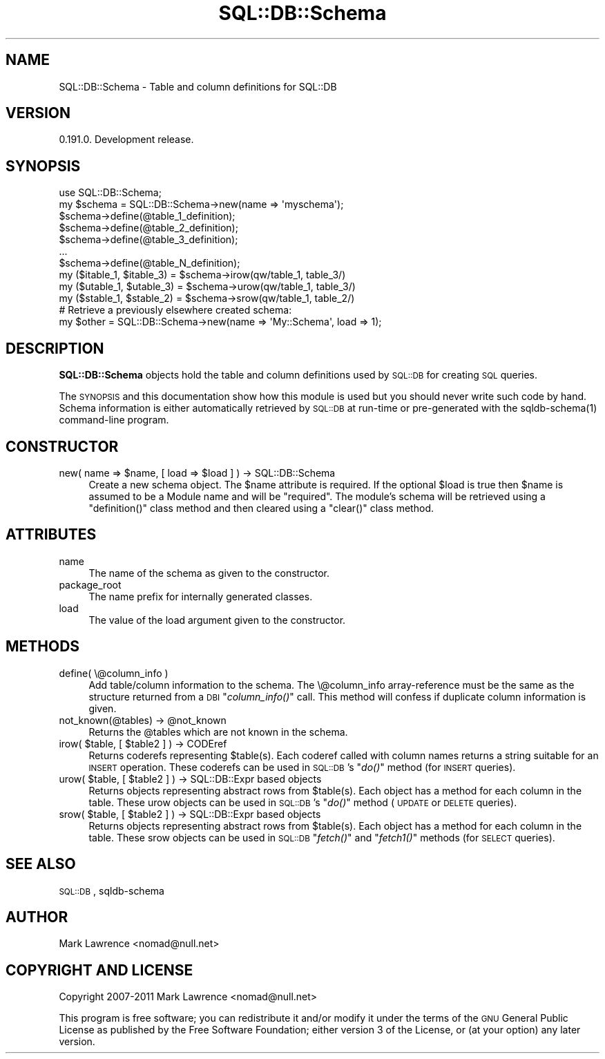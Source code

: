 .\" Automatically generated by Pod::Man 2.23 (Pod::Simple 3.14)
.\"
.\" Standard preamble:
.\" ========================================================================
.de Sp \" Vertical space (when we can't use .PP)
.if t .sp .5v
.if n .sp
..
.de Vb \" Begin verbatim text
.ft CW
.nf
.ne \\$1
..
.de Ve \" End verbatim text
.ft R
.fi
..
.\" Set up some character translations and predefined strings.  \*(-- will
.\" give an unbreakable dash, \*(PI will give pi, \*(L" will give a left
.\" double quote, and \*(R" will give a right double quote.  \*(C+ will
.\" give a nicer C++.  Capital omega is used to do unbreakable dashes and
.\" therefore won't be available.  \*(C` and \*(C' expand to `' in nroff,
.\" nothing in troff, for use with C<>.
.tr \(*W-
.ds C+ C\v'-.1v'\h'-1p'\s-2+\h'-1p'+\s0\v'.1v'\h'-1p'
.ie n \{\
.    ds -- \(*W-
.    ds PI pi
.    if (\n(.H=4u)&(1m=24u) .ds -- \(*W\h'-12u'\(*W\h'-12u'-\" diablo 10 pitch
.    if (\n(.H=4u)&(1m=20u) .ds -- \(*W\h'-12u'\(*W\h'-8u'-\"  diablo 12 pitch
.    ds L" ""
.    ds R" ""
.    ds C` ""
.    ds C' ""
'br\}
.el\{\
.    ds -- \|\(em\|
.    ds PI \(*p
.    ds L" ``
.    ds R" ''
'br\}
.\"
.\" Escape single quotes in literal strings from groff's Unicode transform.
.ie \n(.g .ds Aq \(aq
.el       .ds Aq '
.\"
.\" If the F register is turned on, we'll generate index entries on stderr for
.\" titles (.TH), headers (.SH), subsections (.SS), items (.Ip), and index
.\" entries marked with X<> in POD.  Of course, you'll have to process the
.\" output yourself in some meaningful fashion.
.ie \nF \{\
.    de IX
.    tm Index:\\$1\t\\n%\t"\\$2"
..
.    nr % 0
.    rr F
.\}
.el \{\
.    de IX
..
.\}
.\"
.\" Accent mark definitions (@(#)ms.acc 1.5 88/02/08 SMI; from UCB 4.2).
.\" Fear.  Run.  Save yourself.  No user-serviceable parts.
.    \" fudge factors for nroff and troff
.if n \{\
.    ds #H 0
.    ds #V .8m
.    ds #F .3m
.    ds #[ \f1
.    ds #] \fP
.\}
.if t \{\
.    ds #H ((1u-(\\\\n(.fu%2u))*.13m)
.    ds #V .6m
.    ds #F 0
.    ds #[ \&
.    ds #] \&
.\}
.    \" simple accents for nroff and troff
.if n \{\
.    ds ' \&
.    ds ` \&
.    ds ^ \&
.    ds , \&
.    ds ~ ~
.    ds /
.\}
.if t \{\
.    ds ' \\k:\h'-(\\n(.wu*8/10-\*(#H)'\'\h"|\\n:u"
.    ds ` \\k:\h'-(\\n(.wu*8/10-\*(#H)'\`\h'|\\n:u'
.    ds ^ \\k:\h'-(\\n(.wu*10/11-\*(#H)'^\h'|\\n:u'
.    ds , \\k:\h'-(\\n(.wu*8/10)',\h'|\\n:u'
.    ds ~ \\k:\h'-(\\n(.wu-\*(#H-.1m)'~\h'|\\n:u'
.    ds / \\k:\h'-(\\n(.wu*8/10-\*(#H)'\z\(sl\h'|\\n:u'
.\}
.    \" troff and (daisy-wheel) nroff accents
.ds : \\k:\h'-(\\n(.wu*8/10-\*(#H+.1m+\*(#F)'\v'-\*(#V'\z.\h'.2m+\*(#F'.\h'|\\n:u'\v'\*(#V'
.ds 8 \h'\*(#H'\(*b\h'-\*(#H'
.ds o \\k:\h'-(\\n(.wu+\w'\(de'u-\*(#H)/2u'\v'-.3n'\*(#[\z\(de\v'.3n'\h'|\\n:u'\*(#]
.ds d- \h'\*(#H'\(pd\h'-\w'~'u'\v'-.25m'\f2\(hy\fP\v'.25m'\h'-\*(#H'
.ds D- D\\k:\h'-\w'D'u'\v'-.11m'\z\(hy\v'.11m'\h'|\\n:u'
.ds th \*(#[\v'.3m'\s+1I\s-1\v'-.3m'\h'-(\w'I'u*2/3)'\s-1o\s+1\*(#]
.ds Th \*(#[\s+2I\s-2\h'-\w'I'u*3/5'\v'-.3m'o\v'.3m'\*(#]
.ds ae a\h'-(\w'a'u*4/10)'e
.ds Ae A\h'-(\w'A'u*4/10)'E
.    \" corrections for vroff
.if v .ds ~ \\k:\h'-(\\n(.wu*9/10-\*(#H)'\s-2\u~\d\s+2\h'|\\n:u'
.if v .ds ^ \\k:\h'-(\\n(.wu*10/11-\*(#H)'\v'-.4m'^\v'.4m'\h'|\\n:u'
.    \" for low resolution devices (crt and lpr)
.if \n(.H>23 .if \n(.V>19 \
\{\
.    ds : e
.    ds 8 ss
.    ds o a
.    ds d- d\h'-1'\(ga
.    ds D- D\h'-1'\(hy
.    ds th \o'bp'
.    ds Th \o'LP'
.    ds ae ae
.    ds Ae AE
.\}
.rm #[ #] #H #V #F C
.\" ========================================================================
.\"
.IX Title "SQL::DB::Schema 3"
.TH SQL::DB::Schema 3 "2012-06-15" "perl v5.12.1" "User Contributed Perl Documentation"
.\" For nroff, turn off justification.  Always turn off hyphenation; it makes
.\" way too many mistakes in technical documents.
.if n .ad l
.nh
.SH "NAME"
SQL::DB::Schema \- Table and column definitions for SQL::DB
.SH "VERSION"
.IX Header "VERSION"
0.191.0. Development release.
.SH "SYNOPSIS"
.IX Header "SYNOPSIS"
.Vb 1
\&    use SQL::DB::Schema;
\&
\&    my $schema = SQL::DB::Schema\->new(name => \*(Aqmyschema\*(Aq);
\&
\&    $schema\->define(@table_1_definition);
\&    $schema\->define(@table_2_definition);
\&    $schema\->define(@table_3_definition);
\&    ...
\&    $schema\->define(@table_N_definition);
\&    
\&    my ($itable_1, $itable_3) = $schema\->irow(qw/table_1, table_3/)
\&    my ($utable_1, $utable_3) = $schema\->urow(qw/table_1, table_3/)
\&    my ($stable_1, $stable_2) = $schema\->srow(qw/table_1, table_2/)
\&
\&    # Retrieve a previously elsewhere created schema:
\&    my $other = SQL::DB::Schema\->new(name => \*(AqMy::Schema\*(Aq, load => 1);
.Ve
.SH "DESCRIPTION"
.IX Header "DESCRIPTION"
\&\fBSQL::DB::Schema\fR objects hold the table and column definitions used
by \s-1SQL::DB\s0 for creating \s-1SQL\s0 queries.
.PP
The \s-1SYNOPSIS\s0 and this documentation show how this module is used but
you should never write such code by hand.  Schema information is either
automatically retrieved by \s-1SQL::DB\s0 at run-time or pre-generated with
the sqldb-schema(1) command-line program.
.SH "CONSTRUCTOR"
.IX Header "CONSTRUCTOR"
.ie n .IP "new( name => $name, [ load => $load ] ) \-> SQL::DB::Schema" 4
.el .IP "new( name => \f(CW$name\fR, [ load => \f(CW$load\fR ] ) \-> SQL::DB::Schema" 4
.IX Item "new( name => $name, [ load => $load ] ) -> SQL::DB::Schema"
Create a new schema object. The \f(CW$name\fR attribute is required. If the
optional \f(CW$load\fR is true then \f(CW$name\fR is assumed to be a Module name and
will be \f(CW\*(C`required\*(C'\fR. The module's schema will be retrieved using a
\&\f(CW\*(C`definition()\*(C'\fR class method and then cleared using a \f(CW\*(C`clear()\*(C'\fR class
method.
.SH "ATTRIBUTES"
.IX Header "ATTRIBUTES"
.IP "name" 4
.IX Item "name"
The name of the schema as given to the constructor.
.IP "package_root" 4
.IX Item "package_root"
The name prefix for internally generated classes.
.IP "load" 4
.IX Item "load"
The value of the load argument given to the constructor.
.SH "METHODS"
.IX Header "METHODS"
.IP "define( \e@column_info )" 4
.IX Item "define( @column_info )"
Add table/column information to the schema. The \e@column_info
array-reference must be the same as the structure returned from a
\&\s-1DBI\s0 \*(L"\fIcolumn_info()\fR\*(R" call. This method will confess if duplicate
column information is given.
.ie n .IP "not_known(@tables) \-> @not_known" 4
.el .IP "not_known(@tables) \-> \f(CW@not_known\fR" 4
.IX Item "not_known(@tables) -> @not_known"
Returns the \f(CW@tables\fR which are not known in the schema.
.ie n .IP "irow( $table, [ $table2 ] ) \-> CODEref" 4
.el .IP "irow( \f(CW$table\fR, [ \f(CW$table2\fR ] ) \-> CODEref" 4
.IX Item "irow( $table, [ $table2 ] ) -> CODEref"
Returns coderefs representing \f(CW$tabl\fRe(s). Each coderef called with
column names returns a string suitable for an \s-1INSERT\s0 operation.  These
coderefs can be used in \s-1SQL::DB\s0's \*(L"\fIdo()\fR\*(R" method (for \s-1INSERT\s0
queries).
.ie n .IP "urow( $table, [ $table2 ] ) \-> SQL::DB::Expr based objects" 4
.el .IP "urow( \f(CW$table\fR, [ \f(CW$table2\fR ] ) \-> SQL::DB::Expr based objects" 4
.IX Item "urow( $table, [ $table2 ] ) -> SQL::DB::Expr based objects"
Returns objects representing abstract rows from \f(CW$tabl\fRe(s). Each object
has a method for each column in the table. These urow objects can be
used in \s-1SQL::DB\s0's \*(L"\fIdo()\fR\*(R" method (\s-1UPDATE\s0 or \s-1DELETE\s0 queries).
.ie n .IP "srow( $table, [ $table2 ] ) \-> SQL::DB::Expr based objects" 4
.el .IP "srow( \f(CW$table\fR, [ \f(CW$table2\fR ] ) \-> SQL::DB::Expr based objects" 4
.IX Item "srow( $table, [ $table2 ] ) -> SQL::DB::Expr based objects"
Returns objects representing abstract rows from \f(CW$tabl\fRe(s). Each object
has a method for each column in the table. These srow objects can be
used in \s-1SQL::DB\s0 \*(L"\fIfetch()\fR\*(R" and \*(L"\fIfetch1()\fR\*(R" methods (for \s-1SELECT\s0
queries).
.SH "SEE ALSO"
.IX Header "SEE ALSO"
\&\s-1SQL::DB\s0, sqldb-schema
.SH "AUTHOR"
.IX Header "AUTHOR"
Mark Lawrence <nomad@null.net>
.SH "COPYRIGHT AND LICENSE"
.IX Header "COPYRIGHT AND LICENSE"
Copyright 2007\-2011 Mark Lawrence <nomad@null.net>
.PP
This program is free software; you can redistribute it and/or modify it
under the terms of the \s-1GNU\s0 General Public License as published by the
Free Software Foundation; either version 3 of the License, or (at your
option) any later version.
